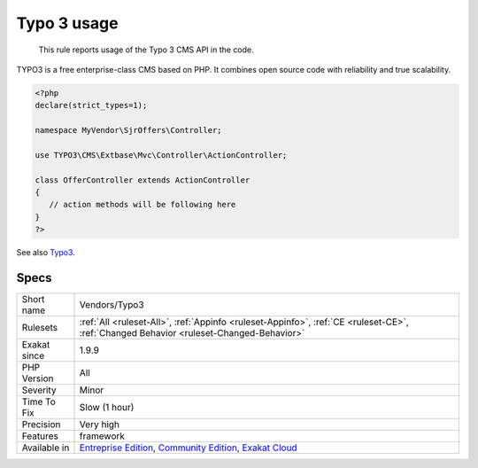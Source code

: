 .. _vendors-typo3:

.. _typo-3-usage:

Typo 3 usage
++++++++++++

  This rule reports usage of the Typo 3 CMS API in the code. 

TYPO3 is a free enterprise-class CMS based on PHP. It combines open source code with reliability and true scalability. 

.. code-block:: php
   
   <?php
   declare(strict_types=1);
   
   namespace MyVendor\SjrOffers\Controller;
   
   use TYPO3\CMS\Extbase\Mvc\Controller\ActionController;
   
   class OfferController extends ActionController
   {
      // action methods will be following here
   }
   ?>

See also `Typo3 <https://typo3.org/>`_.


Specs
_____

+--------------+-----------------------------------------------------------------------------------------------------------------------------------------------------------------------------------------+
| Short name   | Vendors/Typo3                                                                                                                                                                           |
+--------------+-----------------------------------------------------------------------------------------------------------------------------------------------------------------------------------------+
| Rulesets     | :ref:`All <ruleset-All>`, :ref:`Appinfo <ruleset-Appinfo>`, :ref:`CE <ruleset-CE>`, :ref:`Changed Behavior <ruleset-Changed-Behavior>`                                                  |
+--------------+-----------------------------------------------------------------------------------------------------------------------------------------------------------------------------------------+
| Exakat since | 1.9.9                                                                                                                                                                                   |
+--------------+-----------------------------------------------------------------------------------------------------------------------------------------------------------------------------------------+
| PHP Version  | All                                                                                                                                                                                     |
+--------------+-----------------------------------------------------------------------------------------------------------------------------------------------------------------------------------------+
| Severity     | Minor                                                                                                                                                                                   |
+--------------+-----------------------------------------------------------------------------------------------------------------------------------------------------------------------------------------+
| Time To Fix  | Slow (1 hour)                                                                                                                                                                           |
+--------------+-----------------------------------------------------------------------------------------------------------------------------------------------------------------------------------------+
| Precision    | Very high                                                                                                                                                                               |
+--------------+-----------------------------------------------------------------------------------------------------------------------------------------------------------------------------------------+
| Features     | framework                                                                                                                                                                               |
+--------------+-----------------------------------------------------------------------------------------------------------------------------------------------------------------------------------------+
| Available in | `Entreprise Edition <https://www.exakat.io/entreprise-edition>`_, `Community Edition <https://www.exakat.io/community-edition>`_, `Exakat Cloud <https://www.exakat.io/exakat-cloud/>`_ |
+--------------+-----------------------------------------------------------------------------------------------------------------------------------------------------------------------------------------+


